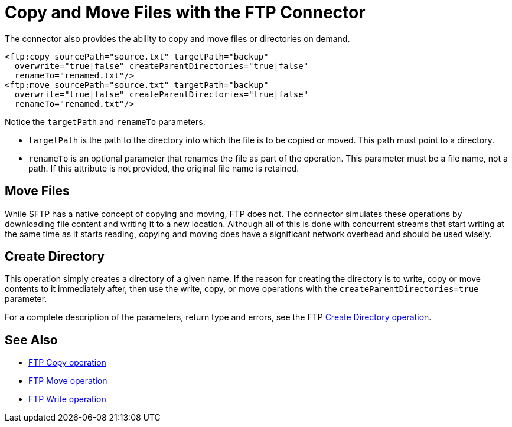 = Copy and Move Files with the FTP Connector
:page-aliases: connectors::ftp/ftp-copy-move.adoc

The connector also provides the ability to copy and move files or directories on demand.

[source,xml,linenums]
----
<ftp:copy sourcePath="source.txt" targetPath="backup"
  overwrite="true|false" createParentDirectories="true|false"
  renameTo="renamed.txt"/>
<ftp:move sourcePath="source.txt" targetPath="backup"
  overwrite="true|false" createParentDirectories="true|false"
  renameTo="renamed.txt"/>
----

Notice the `targetPath` and `renameTo` parameters:

* `targetPath` is the path to the directory into which the file is to be copied or moved. This path must point to a directory.

* `renameTo` is an optional parameter that renames the file as part of the operation. This parameter must be a file name, not a path. If this attribute is not provided, the original file name is retained.

== Move Files

While SFTP has a native concept of copying and moving, FTP does not. The connector simulates these operations by downloading file content and writing it to a new location. Although all of this is done with concurrent streams that start writing at the same time as it starts reading, copying and moving does have a significant network overhead and should be used wisely.

[[createdir]]
== Create Directory

This operation simply creates a directory of a given name. If the reason for creating the directory is to write, copy or move contents to it immediately after, then use the write, copy, or move operations with the `createParentDirectories=true` parameter.

For a complete description of the parameters, return type and errors, see the FTP xref:ftp-documentation.adoc#createDirectory[Create Directory operation].

== See Also

* xref:ftp-documentation.adoc#copy[FTP Copy operation]
* xref:ftp-documentation.adoc#move[FTP Move operation]
* xref:ftp-documentation.adoc#write[FTP Write operation]
